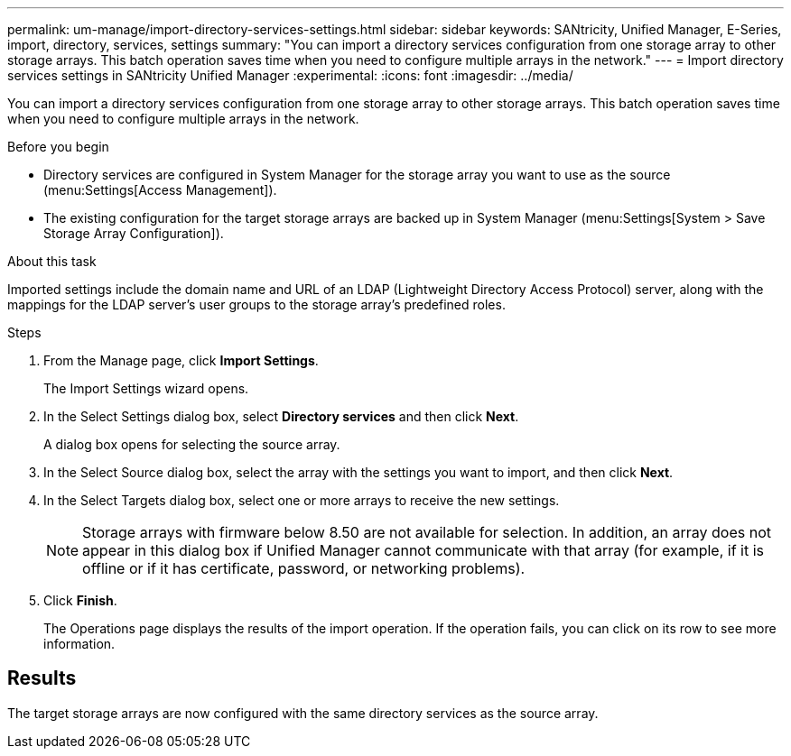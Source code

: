 ---
permalink: um-manage/import-directory-services-settings.html
sidebar: sidebar
keywords: SANtricity, Unified Manager, E-Series, import, directory, services, settings
summary: "You can import a directory services configuration from one storage array to other storage arrays. This batch operation saves time when you need to configure multiple arrays in the network."
---
= Import directory services settings in SANtricity Unified Manager
:experimental:
:icons: font
:imagesdir: ../media/

[.lead]
You can import a directory services configuration from one storage array to other storage arrays. This batch operation saves time when you need to configure multiple arrays in the network.

.Before you begin

* Directory services are configured in System Manager for the storage array you want to use as the source (menu:Settings[Access Management]).
* The existing configuration for the target storage arrays are backed up in System Manager (menu:Settings[System > Save Storage Array Configuration]).

.About this task

Imported settings include the domain name and URL of an LDAP (Lightweight Directory Access Protocol) server, along with the mappings for the LDAP server's user groups to the storage array's predefined roles.

.Steps

. From the Manage page, click *Import Settings*.
+
The Import Settings wizard opens.

. In the Select Settings dialog box, select *Directory services* and then click *Next*.
+
A dialog box opens for selecting the source array.

. In the Select Source dialog box, select the array with the settings you want to import, and then click *Next*.
. In the Select Targets dialog box, select one or more arrays to receive the new settings.
+
[NOTE]
====
Storage arrays with firmware below 8.50 are not available for selection. In addition, an array does not appear in this dialog box if Unified Manager cannot communicate with that array (for example, if it is offline or if it has certificate, password, or networking problems).
====

. Click *Finish*.
+
The Operations page displays the results of the import operation. If the operation fails, you can click on its row to see more information.

== Results

The target storage arrays are now configured with the same directory services as the source array.
